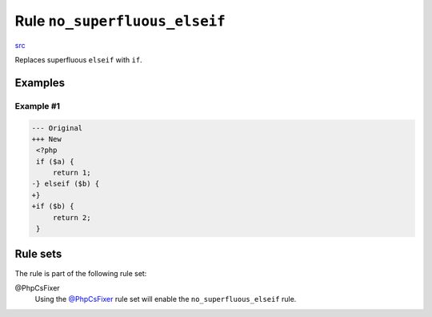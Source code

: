 ==============================
Rule ``no_superfluous_elseif``
==============================

`src <../../../src/Fixer/ControlStructure/NoSuperfluousElseifFixer.php>`_

Replaces superfluous ``elseif`` with ``if``.

Examples
--------

Example #1
~~~~~~~~~~

.. code-block:: diff

   --- Original
   +++ New
    <?php
    if ($a) {
        return 1;
   -} elseif ($b) {
   +}
   +if ($b) {
        return 2;
    }

Rule sets
---------

The rule is part of the following rule set:

@PhpCsFixer
  Using the `@PhpCsFixer <./../../ruleSets/PhpCsFixer.rst>`_ rule set will enable the ``no_superfluous_elseif`` rule.
